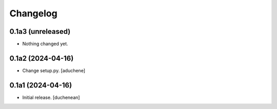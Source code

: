 Changelog
=========


0.1a3 (unreleased)
------------------

- Nothing changed yet.


0.1a2 (2024-04-16)
------------------

- Change setup.py.
  [aduchene]


0.1a1 (2024-04-16)
------------------

- Initial release.
  [duchenean]
